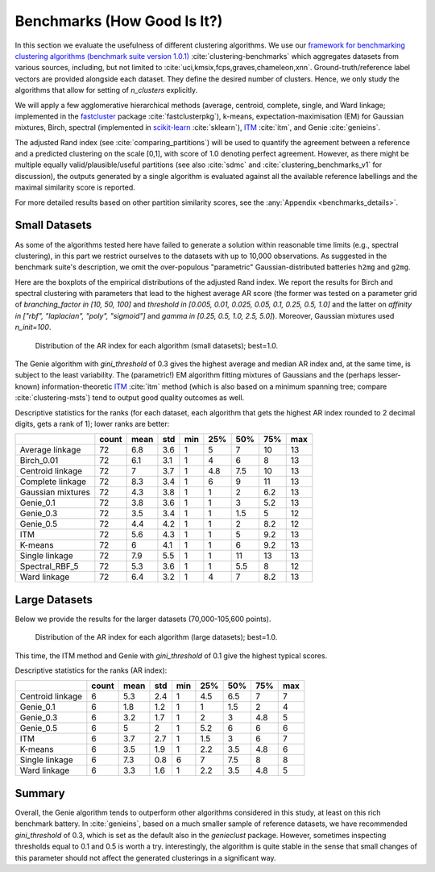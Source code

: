 Benchmarks (How Good Is It?)
============================

In this section we evaluate the usefulness of different clustering algorithms.
We use our `framework for benchmarking clustering algorithms (benchmark suite version 1.0.1) <https://github.com/gagolews/clustering-benchmarks>`_
:cite:`clustering-benchmarks` which aggregates datasets from various sources,
including, but not limited to :cite:`uci,kmsix,fcps,graves,chameleon,xnn`.
Ground-truth/reference label vectors are provided alongside each dataset.
They define the desired number of clusters. Hence, we only study
the algorithms that allow for setting of `n_clusters` explicitly.

We will apply a few agglomerative hierarchical
methods (average, centroid, complete, single, and Ward linkage; implemented in the
`fastcluster <http://www.danifold.net/fastcluster.html>`_ package :cite:`fastclusterpkg`),
k-means, expectation-maximisation (EM) for Gaussian mixtures, Birch, spectral
(implemented in `scikit-learn <https://scikit-learn.org/>`_ :cite:`sklearn`),
`ITM <https://github.com/amueller/information-theoretic-mst>`_ :cite:`itm`,
and Genie :cite:`genieins`.

The adjusted Rand index (see :cite:`comparing_partitions`) will be used
to quantify the agreement between
a reference and a predicted clustering on the scale [0,1],
with score of 1.0 denoting perfect agreement. However, as there might be
multiple equally valid/plausible/useful partitions (see also
:cite:`sdmc` and :cite:`clustering_benchmarks_v1` for discussion),
the outputs generated by a single algorithm is evaluated
against all the available reference labellings and the maximal similarity score
is reported.

For more detailed results based on other partition similarity scores,
see the :any:`Appendix <benchmarks_details>`\ .









Small Datasets
--------------

As some of the algorithms tested here have failed to generate a solution
within reasonable time limits (e.g., spectral clustering),
in this part we restrict ourselves to the datasets with up to 10,000 observations.
As suggested in the benchmark suite's description, we omit the over-populous
"parametric" Gaussian-distributed batteries ``h2mg`` and ``g2mg``.

Here are the boxplots of the empirical distributions of the adjusted Rand index.
We report the results for Birch and spectral clustering with parameters
that lead to the highest average AR score
(the former was tested on a parameter grid of
`branching_factor in [10, 50, 100]`
and `threshold in [0.005, 0.01, 0.025, 0.05, 0.1, 0.25, 0.5, 1.0]`
and the latter on `affinity in ["rbf", "laplacian", "poly", "sigmoid"]`
and `gamma in [0.25, 0.5, 1.0, 2.5, 5.0]`).
Moreover, Gaussian mixtures used `n_init=100`.









.. figure:: figures/benchmarks_ar_plot_small_1.png
   :width: 15 cm

   Distribution of the AR index for each algorithm (small datasets); best=1.0.



The Genie algorithm with `gini_threshold` of 0.3 gives the highest average
and median AR index and, at the same time, is subject to the least variability.
The (parametric!) EM algorithm fitting mixtures of Gaussians and the (perhaps lesser-known)
information-theoretic `ITM <https://github.com/amueller/information-theoretic-mst>`_
:cite:`itm` method (which is also based on a minimum spanning tree;
compare :cite:`clustering-msts`)
tend to output good quality outcomes as well.




Descriptive statistics for the ranks (for each dataset,
each algorithm that gets the highest AR index rounded to 2 decimal digits,
gets a rank of 1); lower ranks are better:



=================  =======  ======  =====  =====  =====  =====  =====  =====
..                   count    mean    std    min    25%    50%    75%    max
=================  =======  ======  =====  =====  =====  =====  =====  =====
Average linkage         72     6.8    3.6      1    5      7     10       13
Birch_0.01              72     6.1    3.1      1    4      6      8       13
Centroid linkage        72     7      3.7      1    4.8    7.5   10       13
Complete linkage        72     8.3    3.4      1    6      9     11       13
Gaussian mixtures       72     4.3    3.8      1    1      2      6.2     13
Genie_0.1               72     3.8    3.6      1    1      3      5.2     13
Genie_0.3               72     3.5    3.4      1    1      1.5    5       12
Genie_0.5               72     4.4    4.2      1    1      2      8.2     12
ITM                     72     5.6    4.3      1    1      5      9.2     13
K-means                 72     6      4.1      1    1      6      9.2     13
Single linkage          72     7.9    5.5      1    1     11     13       13
Spectral_RBF_5          72     5.3    3.6      1    1      5.5    8       12
Ward linkage            72     6.4    3.2      1    4      7      8.2     13
=================  =======  ======  =====  =====  =====  =====  =====  ===== 





Large Datasets
--------------

Below we provide the results for the larger datasets (70,000-105,600 points).








.. figure:: figures/benchmarks_ar_plot_large_1.png
   :width: 15 cm

   Distribution of the AR index for each algorithm (large datasets); best=1.0.



This time, the ITM method and Genie with `gini_threshold` of 0.1 give
the highest typical scores.


Descriptive statistics for the ranks (AR index):



================  =======  ======  =====  =====  =====  =====  =====  =====
..                  count    mean    std    min    25%    50%    75%    max
================  =======  ======  =====  =====  =====  =====  =====  =====
Centroid linkage        6     5.3    2.4      1    4.5    6.5    7        7
Genie_0.1               6     1.8    1.2      1    1      1.5    2        4
Genie_0.3               6     3.2    1.7      1    2      3      4.8      5
Genie_0.5               6     5      2        1    5.2    6      6        6
ITM                     6     3.7    2.7      1    1.5    3      6        7
K-means                 6     3.5    1.9      1    2.2    3.5    4.8      6
Single linkage          6     7.3    0.8      6    7      7.5    8        8
Ward linkage            6     3.3    1.6      1    2.2    3.5    4.8      5
================  =======  ======  =====  =====  =====  =====  =====  ===== 






Summary
-------

Overall, the Genie algorithm tends to outperform other algorithms considered
in this study, at least on this rich benchmark battery.
In :cite:`genieins`, based on a much smaller sample of reference datasets,
we have recommended `gini_threshold` of 0.3,
which is set as the default also in the `genieclust` package.
However, sometimes inspecting thresholds equal to 0.1 and 0.5 is worth a try.
interestingly, the algorithm is quite stable in the sense that
small changes of this parameter should not affect the generated clusterings
in a significant way.


